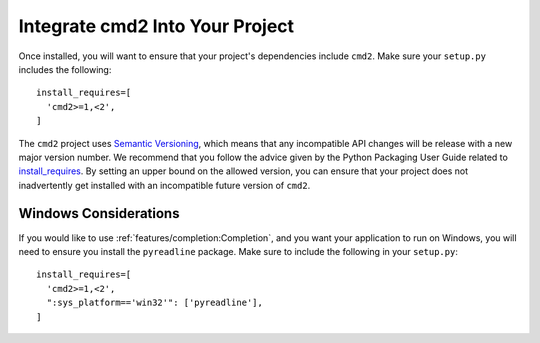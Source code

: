 Integrate cmd2 Into Your Project
================================

Once installed, you will want to ensure that your project's dependencies
include ``cmd2``. Make sure your ``setup.py`` includes the following::

  install_requires=[
    'cmd2>=1,<2',
  ]

The ``cmd2`` project uses `Semantic Versioning <https://semver.org>`_, which
means that any incompatible API changes will be release with a new major version
number. We recommend that you follow the advice given by the Python Packaging
User Guide related to `install_requires
<https://packaging.python.org/discussions/install-requires-vs-requirements/>`_.
By setting an upper bound on the allowed version, you can ensure that your
project does not inadvertently get installed with an incompatible future version
of ``cmd2``.


Windows Considerations
-------------------------------

If you would like to use :ref:`features/completion:Completion`, and you want
your application to run on Windows, you will need to ensure you install the
``pyreadline`` package. Make sure to include the following in your ``setup.py``::

  install_requires=[
    'cmd2>=1,<2',
    ":sys_platform=='win32'": ['pyreadline'],
  ]
